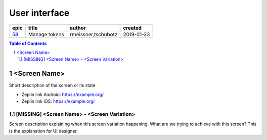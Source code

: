 =====================
User interface
=====================

====  =============  ===================  ==========
epic      title            author          created
====  =============  ===================  ==========
58_   Manage tokens  rmeissner,tschubotz  2019-01-23
====  =============  ===================  ==========

.. _58: https://github.com/gnosis/safe/issues/58

.. sectnum::
.. contents:: Table of Contents
    :local:
    :depth: 2


<Screen Name>
------------------

Short description of the screen or its state

.. we use raw html because otherwise GitHub doesn't change the width or height of an image.

.. raw:: html

  <table>
    <tr>
      <td>
        <img src="screens/android/ScreenName.png" width="320px"/>
      </td>
      <td>
        <img src="screens/ios/ScreenName.png" width="320px"/>
      </td>
    </tr>
  </table>

* Zeplin link Android: https://example.org/
* Zeplin link iOS: https://example.org/

[MISSING] <Screen Name> - <Screen Variation>
~~~~~~~~~~~~~~~~~~~~~~~~~~~~~~~~~~~~~~~~~~~~~~~~~~~

Screen description explaining when this screen variation happening.
What are we trying to achieve with this screen?
This is the explanation for UI designer.
